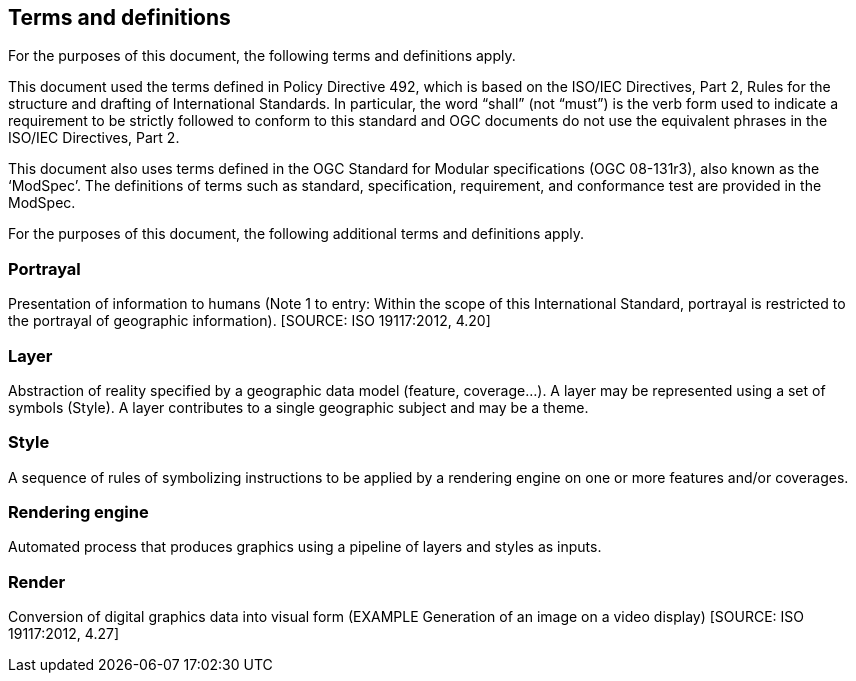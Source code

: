 == Terms and definitions

For the purposes of this document, the following terms and definitions apply.

This document used the terms defined in Policy Directive 492, which is based on the ISO/IEC Directives, Part 2, Rules for the structure and drafting of International Standards. In particular, the word “shall” (not “must”) is the verb form used to indicate a requirement to be strictly followed to conform to this standard and OGC documents do not use the equivalent phrases in the ISO/IEC Directives, Part 2.

This document also uses terms defined in the OGC Standard for Modular specifications (OGC 08-131r3), also known as the ‘ModSpec’. The definitions of terms such as standard, specification, requirement, and conformance test are provided in the ModSpec.

For the purposes of this document, the following additional terms and definitions apply.

=== Portrayal
Presentation of information to humans (Note 1 to entry: Within the scope of this International Standard, portrayal is restricted to the portrayal of geographic information). [SOURCE: ISO 19117:2012, 4.20]

=== Layer
Abstraction of reality specified by a geographic data model (feature, coverage…​). A layer may be represented using a set of symbols (Style). A layer contributes to a single geographic subject and may be a theme.

=== Style
A sequence of rules of symbolizing instructions to be applied by a rendering engine on one or more features and/or coverages.

=== Rendering engine
Automated process that produces graphics using a pipeline of layers and styles as inputs.

=== Render
Conversion of digital graphics data into visual form (EXAMPLE Generation of an image on a video display) [SOURCE: ISO 19117:2012, 4.27]

